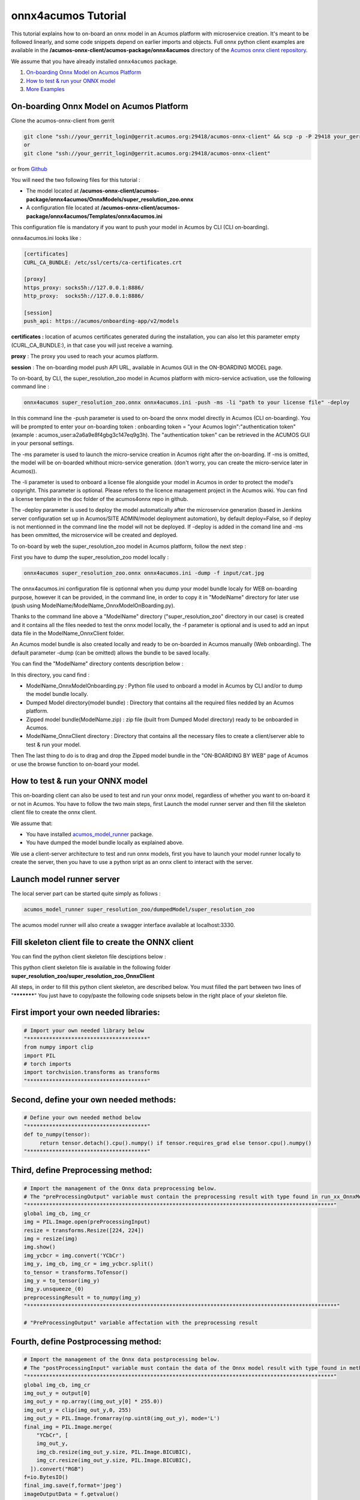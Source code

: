 .. ===============LICENSE_START=======================================================
.. Acumos CC-BY-4.0
.. ===================================================================================
.. Copyright (C) 2020 Orange Intellectual Property. All rights reserved.
.. ===================================================================================
.. This Acumos documentation file is distributed by Orange
.. under the Creative Commons Attribution 4.0 International License (the "License");
.. you may not use this file except in compliance with the License.
.. You may obtain a copy of the License at
..
..      http://creativecommons.org/licenses/by/4.0
..
.. This file is distributed on an "AS IS" BASIS,
.. WITHOUT WARRANTIES OR CONDITIONS OF ANY KIND, either express or implied.
.. See the License for the specific language governing permissions and
.. limitations under the License.
.. ===============LICENSE_END=========================================================

====================
onnx4acumos Tutorial
====================

This tutorial explains how to on-board an onnx model in an Acumos platform with microservice creation.
It's meant to be followed linearly, and some code snippets depend on earlier imports and objects.
Full onnx python client examples are available in the **/acumos-onnx-client/acumos-package/onnx4acumos** 
directory of the `Acumos onnx client repository <https://gerrit.acumos.org/r/gitweb?p=acumos-onnx-client.git;a=tree>`__.

We assume that you have already installed ``onnx4acumos`` package.

#.  `On-boarding Onnx Model on Acumos Platform`_
#.  `How to test & run your ONNX model`_
#.  `More Examples`_

On-boarding Onnx Model on Acumos Platform
=========================================

Clone the acumos-onnx-client from gerrit

.. code:: bash

     git clone "ssh://your_gerrit_login@gerrit.acumos.org:29418/acumos-onnx-client" && scp -p -P 29418 your_gerrit_login@gerrit.acumos.org:hooks/commit-msg "acumos-onnx-client/.git/hooks/"
     or
     git clone "ssh://your_gerrit_login@gerrit.acumos.org:29418/acumos-onnx-client"

or from `Github <https://github.com/acumos/acumos-onnx-client>`_

You will need the two following files for this tutorial :

- The model located at **/acumos-onnx-client/acumos-package/onnx4acumos/OnnxModels/super_resolution_zoo.onnx**
- A configuration file located at **/acumos-onnx-client/acumos-package/onnx4acumos/Templates/onnx4acumos.ini**

This configuration file is mandatory if you want to push your model in Acumos by CLI (CLI on-boarding).

onnx4acumos.ini looks like :

.. code:: bash

        [certificates]
        CURL_CA_BUNDLE: /etc/ssl/certs/ca-certificates.crt

        [proxy]
        https_proxy: socks5h://127.0.0.1:8886/
        http_proxy:  socks5h://127.0.0.1:8886/

        [session]
        push_api: https://acumos/onboarding-app/v2/models

**certificates :** location of acumos certificates generated during the installation,
you can also let this parameter empty (CURL_CA_BUNDLE:), in that case you will just
receive a warning.

**proxy** : The proxy you used to reach your acumos platform.

**session** : The on-boarding model push API URL, available in Acumos GUI in the ON-BOARDING MODEL page.

To on-board, by CLI, the super_resolution_zoo model in Acumos platform with micro-service activation, use the following
command line :


.. code:: bash

     onnx4acumos super_resolution_zoo.onnx onnx4acumos.ini -push -ms -li "path to your license file" -deploy

In this command line the -push parameter is used to on-board the onnx model directly
in Acumos (CLI on-boarding). You will be prompted to enter your on-boarding token
: onboarding token = "your Acumos login":"authentication token" (example : acumos_user:a2a6a9e8f4gbg3c147eq9g3h).
The "authentication token" can be retrieved in the ACUMOS GUI in your personal settings.

The -ms parameter is used to launch the micro-service creation in Acumos right after the on-boarding.
If -ms is omitted, the model will be on-boarded whithout micro-service generation.
(don't worry, you can create the micro-service later in Acumos)).

The -li parameter is used to onboard a license file alongside your model in Acumos in order to protect the model's copyright.
This parameter is optional. Please refers to the licence management project in the Acumos wiki. You can find a license
template in the doc folder of the acumos4onnx repo in github.

The -deploy parameter is used to deploy the model automatically after the microservice generation (based in Jenkins server
configuration set up in Acumos/SITE ADMIN/model deployment automation), by default deploy=False, so if deploy is not mentionned
in the command line the model will not be deployed. If -deploy is added in the comand line and -ms has been ommitted,
the microservice will be created and deployed.

To on-board by web the super_resolution_zoo model in Acumos platform, follow the next step :

First you have to dump the super_resolution_zoo model locally :

.. code:: bash

     onnx4acumos super_resolution_zoo.onnx onnx4acumos.ini -dump -f input/cat.jpg

The onnx4acumos.ini configuration file is optionnal when you dump your model bundle localy for WEB on-boarding purpose, however
it can be provided, in the command line, in order to copy it in "ModelName" directory for later use (push using ModelName/ModelName_OnnxModelOnBoarding.py).

Thanks to the command line above a "ModelName" directory ("super_resolution_zoo" directory in our case)
is created and it contains all the files needed to test the onnx model locally, the -f parameter is optional and
is used to add an input data file in the ModelName_OnnxClient folder.

An Acumos model bundle is also created locally and ready to be on-boarded in Acumos manually (Web onboarding).
The default parameter -dump (can be omitted) allows the bundle to be saved locally.

You can find the "ModelName" directory contents description below :

.. image:: https://gerrit.acumos.org/r/gitweb?p=acumos-onnx-client.git;a=blob_plain;f=docs/images/Capture2.png

In this directory, you cand find :

- ModelName_OnnxModelOnboarding.py : Python file used to onboard a model in Acumos by CLI and/or to dump the model bundle locally.
- Dumped Model directory(model bundle) : Directory that contains all the required files nedded by an Acumos platform.
- Zipped model bundle(ModelName.zip) : zip file (built from Dumped Model directory) ready to be onboarded in Acumos.
- ModelName_OnnxClient directory : Directory that contains all the necessary files to create a client/server able to test & run your model.

Then The last thing to do is to drag and drop the Zipped model bundle in the "ON-BOARDING BY WEB" page of Acumos or use the browse function to on-board your
model.

How to test & run your ONNX model
=================================

This on-boarding client can also be used to test and run your onnx model, regardless of whether you want to on-board it or not in Acumos.
You have to follow the two main steps, first Launch the model runner server and then fill the skeleton client file to create the onnx client.

We assume that:

- You have installed `acumos_model_runner <https://pypi.org/project/acumos-model-runner/>`__ package.
- You have dumped the model bundle locally as explained above.

We use a client-server architecture to test and run onnx models, first you have to launch your model runner locally to create the server,
then you have to use a python sript as an onnx client to interact with the server.

Launch model runner server
==========================

The local server part can be started quite simply as follows :

.. code:: bash

    acumos_model_runner super_resolution_zoo/dumpedModel/super_resolution_zoo

The acumos model runner will also create a swagger interface available at localhost:3330.

Fill skeleton client file to create the ONNX client
===================================================

You can find the python client skeleton file desciptions below :

.. image:: https://gerrit.acumos.org/r/gitweb?p=acumos-onnx-client.git;a=blob_plain;f=docs/images/Capture4.png

This python client skeleton file is available in the following folder  **super_resolution_zoo/super_resolution_zoo_OnnxClient**

All steps, in order to fill this python client skeleton, are described below. You must filled the part between two lines of "***********"
You just have to copy/paste the following code snipsets below in the right place of your skeleton file.

First import your own needed libraries:
=======================================

.. code:: python

        # Import your own needed library below
        "**************************************"
        from numpy import clip
        import PIL
        # torch imports
        import torchvision.transforms as transforms
        "**************************************"

Second, define your own needed methods:
=======================================

.. code:: python

        # Define your own needed method below
        "**************************************"
        def to_numpy(tensor):
             return tensor.detach().cpu().numpy() if tensor.requires_grad else tensor.cpu().numpy()
        "**************************************"

Third, define Preprocessing method:
===================================

.. code:: python

    # Import the management of the Onnx data preprocessing below.
    # The "preProcessingOutput" variable must contain the preprocessing result with type found in run_xx_OnnxModel method signature below
    "*************************************************************************************************"
    global img_cb, img_cr
    img = PIL.Image.open(preProcessingInput)
    resize = transforms.Resize([224, 224])
    img = resize(img)
    img.show()
    img_ycbcr = img.convert('YCbCr')
    img_y, img_cb, img_cr = img_ycbcr.split()
    to_tensor = transforms.ToTensor()
    img_y = to_tensor(img_y)
    img_y.unsqueeze_(0)
    preprocessingResult = to_numpy(img_y)
    "**************************************************************************************************"

    # "PreProcessingOutput" variable affectation with the preprocessing result

Fourth, define Postprocessing method:
=====================================

.. code:: python

    # Import the management of the Onnx data postprocessing below.
    # The "postProcessingInput" variable must contain the data of the Onnx model result with type found in method signature below
    "*************************************************************************************************"
    global img_cb, img_cr
    img_out_y = output[0]
    img_out_y = np.array((img_out_y[0] * 255.0))
    img_out_y = clip(img_out_y,0, 255)
    img_out_y = PIL.Image.fromarray(np.uint8(img_out_y), mode='L')
    final_img = PIL.Image.merge(
        "YCbCr", [
        img_out_y,
        img_cb.resize(img_out_y.size, PIL.Image.BICUBIC),
        img_cr.resize(img_out_y.size, PIL.Image.BICUBIC),
      ]).convert("RGB")
    f=io.BytesIO()
    final_img.save(f,format='jpeg')
    imageOutputData = f.getvalue()
    final_img.show()
    postProcessingResult = imageOutputData
    "*************************************************************************************************"

And finally :
=============

Redefine the REST URL if necessary (by default, localhost on port 3330):


.. code:: python

        restURL = "http://localhost:3330/model/methods/run_super_resolution_zoo_OnnxModel"

The final name of the filled skeleton ModelName_OnnxClientSkeleton.py could be  ModelName_OnnxClient.py
(the same name without Skeleton, super_resolution_zoo_OnnxClient.py for our example).

The filled python client skeleton file can be retrieved in the acumos-onnx-client folder :
acumos-onnx-client/acumos-package/onnx4acumos/FilledClientSkeletonsExamples/super_resolution_zoo_OnnxClient.py.

Remark : To test super_resolution_zoo you must have a server X running on your local system.

Command lines
=============

You can find all command lines to test and run onnx model super_resolution_zoo below :

.. code:: bash

    onnx4acumos super_resolution_zoo.onnx onnx4acumos.ini -f InputData/cat.jpg
    acumos_model_runner super_resolution_zoo/dumpedModel/super_resolution_zoo/ ## Launch the model runner server
    python super_resolution_zoo_OnnxClient.py -f input/cat.jpg ## Launch client and send input data

super_resolution_zoo_Model example
==================================

.. image:: https://gerrit.acumos.org/r/gitweb?p=acumos-onnx-client.git;a=blob_plain;f=docs/images/superResoZoo.png

More Examples
=============

Below are some additional examples.
Post and Pre-processing methods are available in the Github folder : `onnx/models <https://github.com/onnx/models>`__

GoogLeNet
=========

You can find all command lines for GoogleNetexample below :

.. image:: https://gerrit.acumos.org/r/gitweb?p=acumos-onnx-client.git;a=blob_plain;f=docs/images/Commandes.png

.. code:: bash

    onnx4acumos OnnxModels/GoogleNet.onnx onnx4acumos.ini -f InputData/car4.jpg
    acumos_model_runner GoogLeNet/dumpedModel/GoogleNet/ ## Lanch the model runner server
    cd  GoogLeNet/GoogLeNet_OnnxClient
    python GoogLeNet_OnnxClient.py -f input/car4.jpg ## Launch client and send input data

.. image:: https://gerrit.acumos.org/r/gitweb?p=acumos-onnx-client.git;a=blob_plain;f=docs/images/bvlc.png

In our example above :

.. code:: bash

    python GoogLeNet_OnnxClient.py -f input/car4.jpg
    python GoogLeNet_OnnxClient.py -f input/BM4.jpeg
    python GoogLeNet_OnnxClient.py -f input/espresso.jpeg
    python GoogLeNet_OnnxClient.py -f input/cat.jpg
    python GoogLeNet_OnnxClient.py -f input/pesan3.jpg

Emotion Ferplus Model example
=============================

.. image:: https://gerrit.acumos.org/r/gitweb?p=acumos-onnx-client.git;a=blob_plain;f=docs/images/emotionFerPlus.png

.. code:: bash

    python emotion_ferplus_model_OnnxClient.py -f input/angryMan.png
    python emotion_ferplus_model_OnnxClient.py -f input/sadness.png
    python emotion_ferplus_model_OnnxClient.py -f input/happy.jpg
    python emotion_ferplus_model_OnnxClient.py -f input/joker.jpg

That's all  :-)
===============
